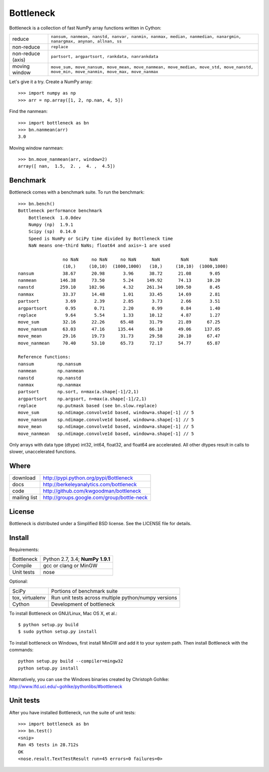 ==========
Bottleneck
==========

Bottleneck is a collection of fast NumPy array functions written in Cython:

===================== =======================================================
reduce                ``nansum, nanmean, nanstd, nanvar, nanmin, nanmax,
                      median, nanmedian, nanargmin, nanargmax, anynan, allnan,
                      ss``
non-reduce            ``replace``
non-reduce (axis)     ``partsort, argpartsort, rankdata, nanrankdata``
moving window         ``move_sum, move_nansum, move_mean, move_nanmean,
                      move_median, move_std, move_nanstd, move_min,
                      move_nanmin, move_max, move_nanmax``
===================== =======================================================

Let's give it a try. Create a NumPy array::

    >>> import numpy as np
    >>> arr = np.array([1, 2, np.nan, 4, 5])

Find the nanmean::

    >>> import bottleneck as bn
    >>> bn.nanmean(arr)
    3.0

Moving window nanmean::

    >>> bn.move_nanmean(arr, window=2)
    array([ nan,  1.5,  2. ,  4. ,  4.5])

Benchmark
=========

Bottleneck comes with a benchmark suite. To run the benchmark::

    >>> bn.bench()
    Bottleneck performance benchmark
        Bottleneck  1.0.0dev
        Numpy (np)  1.9.1
        Scipy (sp)  0.14.0
        Speed is NumPy or SciPy time divided by Bottleneck time
        NaN means one-third NaNs; float64 and axis=-1 are used

                     no NaN     no NaN     no NaN      NaN        NaN        NaN    
                     (10,)     (10,10)  (1000,1000)   (10,)     (10,10)  (1000,1000)
    nansum           38.67      20.98       3.96      38.72      21.08       9.05
    nanmean         146.38      73.50       5.24     149.92      74.13      10.20
    nanstd          259.10     102.96       4.32     261.34     109.50       8.45
    nanmax           33.37      14.48       1.01      33.45      14.69       2.81
    partsort          3.69       2.39       2.85       3.73       2.66       3.51
    argpartsort       0.95       0.71       2.20       0.99       0.84       1.40
    replace           9.64       5.54       1.33      10.12       4.87       1.27
    move_sum         32.16      22.26      65.48      31.79      21.89      67.25
    move_nansum      63.03      47.16     135.44      66.10      49.06     137.05
    move_mean        29.16      19.73      31.73      29.58      20.10      67.47
    move_nanmean     70.40      53.10      65.73      72.17      54.77      65.87

    Reference functions:
    nansum         np.nansum
    nanmean        np.nanmean
    nanstd         np.nanstd
    nanmax         np.nanmax
    partsort       np.sort, n=max(a.shape[-1]/2,1)
    argpartsort    np.argsort, n=max(a.shape[-1]/2,1)
    replace        np.putmask based (see bn.slow.replace)
    move_sum       sp.ndimage.convolve1d based, window=a.shape[-1] // 5
    move_nansum    sp.ndimage.convolve1d based, window=a.shape[-1] // 5
    move_mean      sp.ndimage.convolve1d based, window=a.shape[-1] // 5
    move_nanmean   sp.ndimage.convolve1d based, window=a.shape[-1] // 5

Only arrays with data type (dtype) int32, int64, float32, and float64 are
accelerated. All other dtypes result in calls to slower, unaccelerated
functions.

Where
=====

===================   ========================================================
 download             http://pypi.python.org/pypi/Bottleneck
 docs                 http://berkeleyanalytics.com/bottleneck
 code                 http://github.com/kwgoodman/bottleneck
 mailing list         http://groups.google.com/group/bottle-neck
===================   ========================================================

License
=======

Bottleneck is distributed under a Simplified BSD license. See the LICENSE file
for details.

Install
=======

Requirements:

======================== ====================================================
Bottleneck               Python 2.7, 3.4; **NumPy 1.9.1**
Compile                  gcc or clang or MinGW
Unit tests               nose
======================== ====================================================

Optional:

======================== ====================================================
SciPy                    Portions of benchmark suite
tox, virtualenv          Run unit tests across multiple python/numpy versions
Cython                   Development of bottleneck
======================== ====================================================

To install Bottleneck on GNU/Linux, Mac OS X, et al.::

    $ python setup.py build
    $ sudo python setup.py install

To install bottleneck on Windows, first install MinGW and add it to your
system path. Then install Bottleneck with the commands::

    python setup.py build --compiler=mingw32
    python setup.py install

Alternatively, you can use the Windows binaries created by Christoph Gohlke:
http://www.lfd.uci.edu/~gohlke/pythonlibs/#bottleneck

Unit tests
==========

After you have installed Bottleneck, run the suite of unit tests::

    >>> import bottleneck as bn
    >>> bn.test()
    <snip>
    Ran 45 tests in 28.712s
    OK
    <nose.result.TextTestResult run=45 errors=0 failures=0>
